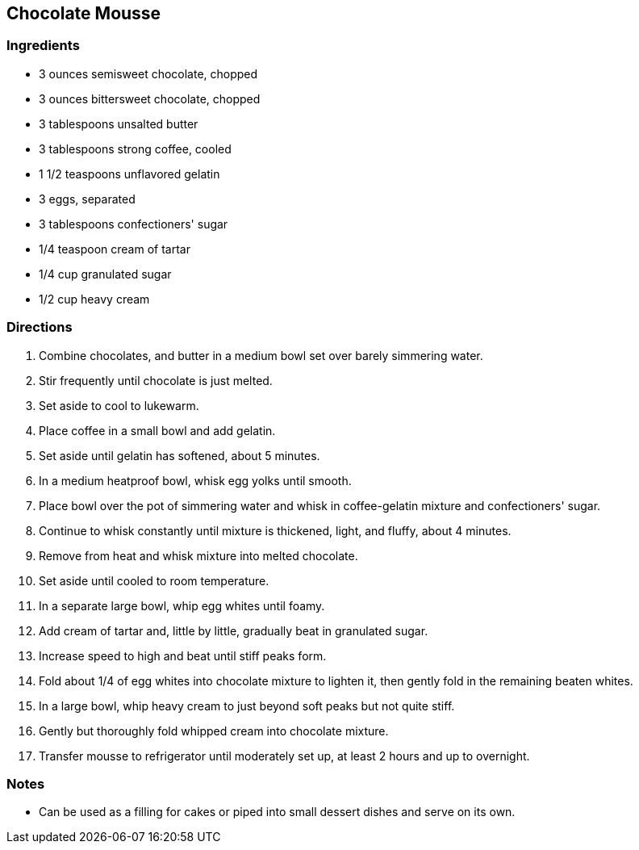 == Chocolate Mousse

=== Ingredients

* 3 ounces semisweet chocolate, chopped
* 3 ounces bittersweet chocolate, chopped
* 3 tablespoons unsalted butter
* 3 tablespoons strong coffee, cooled
* 1 1/2 teaspoons unflavored gelatin
* 3 eggs, separated
* 3 tablespoons confectioners' sugar
* 1/4 teaspoon cream of tartar
* 1/4 cup granulated sugar
* 1/2 cup heavy cream

=== Directions

. Combine chocolates, and butter in a medium bowl set over barely simmering water.
. Stir frequently until chocolate is just melted.
. Set aside to cool to lukewarm.
. Place coffee in a small bowl and add gelatin. 
. Set aside until gelatin has softened, about 5 minutes.
. In a medium heatproof bowl, whisk egg yolks until smooth.
. Place bowl over the pot of simmering water and whisk in coffee-gelatin mixture and confectioners' sugar.
. Continue to whisk constantly until mixture is thickened, light, and fluffy, about 4 minutes.
. Remove from heat and whisk mixture into melted chocolate.
. Set aside until cooled to room temperature.
. In a separate large bowl, whip egg whites until foamy.
. Add cream of tartar and, little by little, gradually beat in granulated sugar.
. Increase speed to high and beat until stiff peaks form.
. Fold about 1/4 of egg whites into chocolate mixture to lighten it, then gently fold in the remaining beaten whites.
. In a large bowl, whip heavy cream to just beyond soft peaks but not quite stiff.
. Gently but thoroughly fold whipped cream into chocolate mixture.
. Transfer mousse to refrigerator until moderately set up, at least 2 hours and up to overnight.

=== Notes

*  Can be used as a filling for cakes or piped into small dessert dishes and serve on its own.
